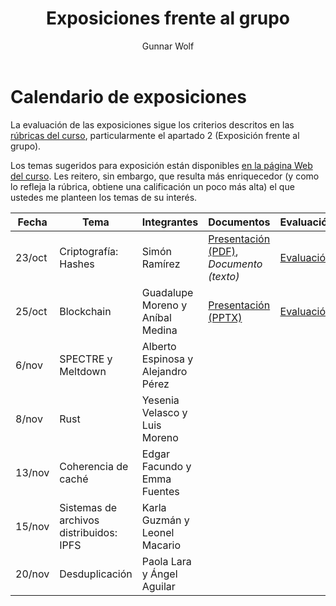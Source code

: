 #+title: Exposiciones frente al grupo
#+author: Gunnar Wolf

* Calendario de exposiciones
La evaluación de las exposiciones sigue los criterios descritos en las
[[http://gwolf.sistop.org/rubricas.pdf][rúbricas del curso]], particularmente el apartado 2 (Exposición frente
al grupo).

Los temas sugeridos para exposición están disponibles [[http://gwolf.sistop.org/][en la página Web
del curso]]. Les reitero, sin embargo, que resulta más enriquecedor (y
como lo refleja la rúbrica, obtiene una calificación un poco más alta)
el que ustedes me planteen los temas de su interés.

|--------+-----------------------------------------+------------------------------------+---------------------------------------+------------|
| Fecha  | Tema                                    | Integrantes                        | Documentos                            | Evaluación |
|--------+-----------------------------------------+------------------------------------+---------------------------------------+------------|
| 23/oct | Criptografía: Hashes                    | Simón Ramírez                      | [[./HernandezAlejandro-RamirezSimon/Hash.pdf][Presentación (PDF)]], [[HernandezAlejandro-RamirezSimon/Hash.txt][Documento (texto)]] | [[./HernandezAlejandro-RamirezSimon/evaluacion.org][Evaluación]] |
| 25/oct | Blockchain                              | Guadalupe Moreno y Aníbal Medina   | [[./MorenoGuadalupe-MedinaAnibal/SO_Expocicion.pptx][Presentación (PPTX)]]                   | [[./MorenoGuadalupe-MedinaAnibal/evaluacion.org][Evaluación]] |
| 6/nov  | SPECTRE y Meltdown                      | Alberto Espinosa y Alejandro Pérez |                                       |            |
| 8/nov  | Rust                                    | Yesenia Velasco y Luis Moreno      |                                       |            |
| 13/nov | Coherencia de caché                     | Edgar Facundo y Emma Fuentes       |                                       |            |
| 15/nov | Sistemas de archivos distribuidos: IPFS | Karla Guzmán y Leonel Macario      |                                       |            |
| 20/nov | Desduplicación                          | Paola Lara y Ángel Aguilar         |                                       |            |
|--------+-----------------------------------------+------------------------------------+---------------------------------------+------------|

